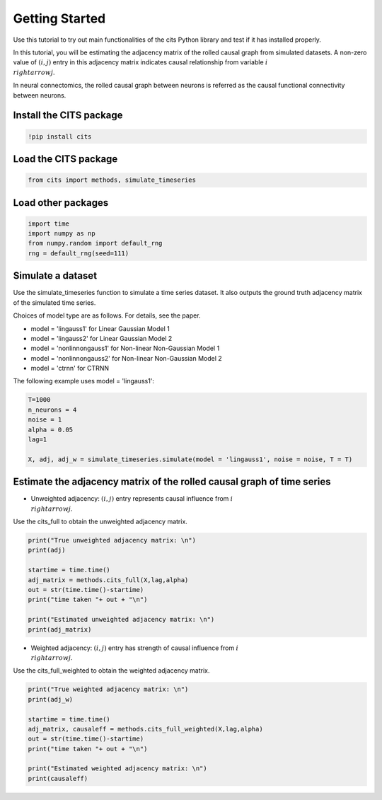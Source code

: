===============
Getting Started
===============

Use this tutorial to try out main functionalities of the cits Python library and test if it has installed properly. 

In this tutorial, you will be estimating the adjacency matrix of the rolled causal graph from simulated datasets. A non-zero value of :math:`(i,j)` entry in this adjacency matrix indicates causal relationship from variable :math:`i \\rightarrow j`. 

In neural connectomics, the rolled causal graph between neurons is referred as the causal functional connectivity between neurons.

Install the CITS package
~~~~~~~~~~~~~~~~~~~~~~~~

.. code-block:: python

	!pip install cits

Load the CITS package
~~~~~~~~~~~~~~~~~~~~~

.. code-block:: python

	from cits import methods, simulate_timeseries

Load other packages
~~~~~~~~~~~~~~~~~~~

.. code-block:: python

	import time
	import numpy as np
	from numpy.random import default_rng
	rng = default_rng(seed=111)

Simulate a dataset
~~~~~~~~~~~~~~~~~~

Use the simulate_timeseries function to simulate a time series dataset. It also outputs the ground truth adjacency matrix of the simulated time series.

Choices of model type are as follows. For details, see the paper. 

- model = 'lingauss1' for Linear Gaussian Model 1
- model = 'lingauss2' for Linear Gaussian Model 2
- model = 'nonlinnongauss1' for Non-linear Non-Gaussian Model 1
- model = 'nonlinnongauss2' for Non-linear Non-Gaussian Model 2
- model = 'ctrnn' for CTRNN

The following example uses model = 'lingauss1':

.. code-block:: python

	T=1000
	n_neurons = 4
	noise = 1
	alpha = 0.05
	lag=1

	X, adj, adj_w = simulate_timeseries.simulate(model = 'lingauss1', noise = noise, T = T)

Estimate the adjacency matrix of the rolled causal graph of time series
~~~~~~~~~~~~~~~~~~~~~~~~~~~~~~~~~~~~~~~~~~~~~~~~~~~~~~~~~~~~~~~~~~~~~~~
- Unweighted adjacency: :math:`(i,j)` entry represents causal influence from :math:`i \\rightarrow j`.

Use the cits_full to obtain the unweighted adjacency matrix.

.. code-block:: python

	print("True unweighted adjacency matrix: \n")
	print(adj)
	
	startime = time.time()
	adj_matrix = methods.cits_full(X,lag,alpha)
	out = str(time.time()-startime)
	print("time taken "+ out + "\n")

	print("Estimated unweighted adjacency matrix: \n")
	print(adj_matrix)

- Weighted adjacency: :math:`(i,j)` entry has strength of causal influence from :math:`i \\rightarrow j`.

Use the cits_full_weighted to obtain the weighted adjacency matrix.

.. code-block:: python

	print("True weighted adjacency matrix: \n")
	print(adj_w)

	startime = time.time()
	adj_matrix, causaleff = methods.cits_full_weighted(X,lag,alpha)
	out = str(time.time()-startime)
	print("time taken "+ out + "\n")

	print("Estimated weighted adjacency matrix: \n")
	print(causaleff)